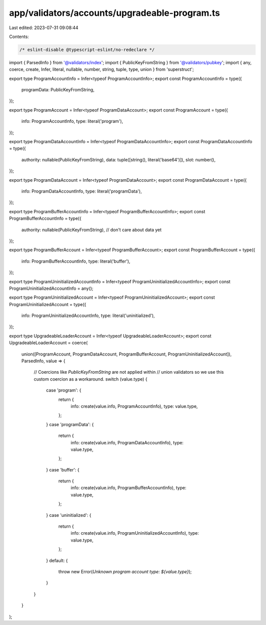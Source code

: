 app/validators/accounts/upgradeable-program.ts
==============================================

Last edited: 2023-07-31 09:08:44

Contents:

.. code-block:: ts

    /* eslint-disable @typescript-eslint/no-redeclare */

import { ParsedInfo } from '@validators/index';
import { PublicKeyFromString } from '@validators/pubkey';
import { any, coerce, create, Infer, literal, nullable, number, string, tuple, type, union } from 'superstruct';

export type ProgramAccountInfo = Infer<typeof ProgramAccountInfo>;
export const ProgramAccountInfo = type({
    programData: PublicKeyFromString,
});

export type ProgramAccount = Infer<typeof ProgramDataAccount>;
export const ProgramAccount = type({
    info: ProgramAccountInfo,
    type: literal('program'),
});

export type ProgramDataAccountInfo = Infer<typeof ProgramDataAccountInfo>;
export const ProgramDataAccountInfo = type({
    authority: nullable(PublicKeyFromString),
    data: tuple([string(), literal('base64')]),
    slot: number(),
});

export type ProgramDataAccount = Infer<typeof ProgramDataAccount>;
export const ProgramDataAccount = type({
    info: ProgramDataAccountInfo,
    type: literal('programData'),
});

export type ProgramBufferAccountInfo = Infer<typeof ProgramBufferAccountInfo>;
export const ProgramBufferAccountInfo = type({
    authority: nullable(PublicKeyFromString),
    // don't care about data yet
});

export type ProgramBufferAccount = Infer<typeof ProgramBufferAccount>;
export const ProgramBufferAccount = type({
    info: ProgramBufferAccountInfo,
    type: literal('buffer'),
});

export type ProgramUninitializedAccountInfo = Infer<typeof ProgramUninitializedAccountInfo>;
export const ProgramUninitializedAccountInfo = any();

export type ProgramUninitializedAccount = Infer<typeof ProgramUninitializedAccount>;
export const ProgramUninitializedAccount = type({
    info: ProgramUninitializedAccountInfo,
    type: literal('uninitialized'),
});

export type UpgradeableLoaderAccount = Infer<typeof UpgradeableLoaderAccount>;
export const UpgradeableLoaderAccount = coerce(
    union([ProgramAccount, ProgramDataAccount, ProgramBufferAccount, ProgramUninitializedAccount]),
    ParsedInfo,
    value => {
        // Coercions like `PublicKeyFromString` are not applied within
        // union validators so we use this custom coercion as a workaround.
        switch (value.type) {
            case 'program': {
                return {
                    info: create(value.info, ProgramAccountInfo),
                    type: value.type,
                };
            }
            case 'programData': {
                return {
                    info: create(value.info, ProgramDataAccountInfo),
                    type: value.type,
                };
            }
            case 'buffer': {
                return {
                    info: create(value.info, ProgramBufferAccountInfo),
                    type: value.type,
                };
            }
            case 'uninitialized': {
                return {
                    info: create(value.info, ProgramUninitializedAccountInfo),
                    type: value.type,
                };
            }
            default: {
                throw new Error(`Unknown program account type: ${value.type}`);
            }
        }
    }
);


